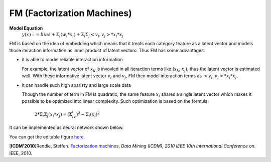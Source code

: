 FM (Factorization Machines)
===================================

**Model Equation**
  :math:`y(x):= bias + Σ_i(w_i * x_i) + Σ_iΣ_j<v_i, v_j> * x_i * x_j`

FM is based on the idea of embedding which means that it treats each category 
feature as a latent vector and models those iteraction information as inner 
product of latent vectors. Thus FM has some advantages:

- it is able to model reliable interaction information

  For example, the latent vector of :math:`x_k` is invovled in all iteraction 
  terms like (:math:`x_k`, :math:`x_j`), thus the latent vector is estimated 
  well. With these informative latent vector :math:`v_i` and :math:`v_j`, FM 
  then model interaction terms as :math:`<v_i, v_j> * x_i * x_j`.

- it can handle such high sparisty and large scale data

  Though the number of term in FM is quadratic, the same feature :math:`x_i` 
  shares a single latent vector which makes it possible to be optimized into 
  linear complexity. Such optimization is based on the formula:
  
    :math:`2 * Σ_iΣ_j(x_i * x_j) = (Σ_ix_i)^2 - Σ_i(x_i)^2`
  
It can be implemented as neural network shown below.

.. image:: FM.png
   :align: center
   :scale: 40 %

You can get the editable figure `here <https://www.processon.com/view/link/5b5935e8e4b0be50eac1281c>`_.

[**ICDM'2010**]Rendle, Steffen. `Factorization machines <https://ieeexplore.ieee.org/abstract/document/5694074/>`_, *Data Mining (ICDM), 2010 IEEE 10th International Conference on*. IEEE, 2010.

